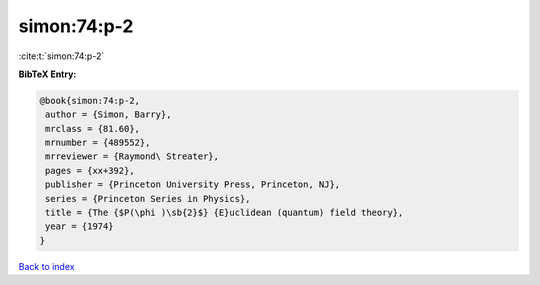 simon:74:p-2
============

:cite:t:`simon:74:p-2`

**BibTeX Entry:**

.. code-block:: bibtex

   @book{simon:74:p-2,
    author = {Simon, Barry},
    mrclass = {81.60},
    mrnumber = {489552},
    mrreviewer = {Raymond\ Streater},
    pages = {xx+392},
    publisher = {Princeton University Press, Princeton, NJ},
    series = {Princeton Series in Physics},
    title = {The {$P(\phi )\sb{2}$} {E}uclidean (quantum) field theory},
    year = {1974}
   }

`Back to index <../By-Cite-Keys.html>`_
